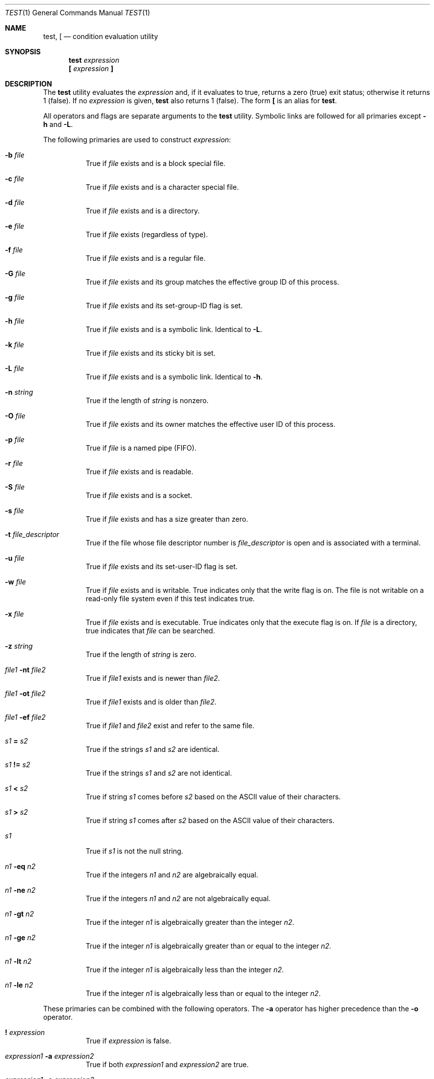 .\"	$OpenBSD: test.1,v 1.35 2024/06/18 16:41:39 schwarze Exp $
.\"	$NetBSD: test.1,v 1.6 1995/03/21 07:04:03 cgd Exp $
.\"
.\" Copyright (c) 1991, 1993
.\"	The Regents of the University of California.  All rights reserved.
.\"
.\" This code is derived from software contributed to Berkeley by
.\" the Institute of Electrical and Electronics Engineers, Inc.
.\"
.\" Redistribution and use in source and binary forms, with or without
.\" modification, are permitted provided that the following conditions
.\" are met:
.\" 1. Redistributions of source code must retain the above copyright
.\"    notice, this list of conditions and the following disclaimer.
.\" 2. Redistributions in binary form must reproduce the above copyright
.\"    notice, this list of conditions and the following disclaimer in the
.\"    documentation and/or other materials provided with the distribution.
.\" 3. Neither the name of the University nor the names of its contributors
.\"    may be used to endorse or promote products derived from this software
.\"    without specific prior written permission.
.\"
.\" THIS SOFTWARE IS PROVIDED BY THE REGENTS AND CONTRIBUTORS ``AS IS'' AND
.\" ANY EXPRESS OR IMPLIED WARRANTIES, INCLUDING, BUT NOT LIMITED TO, THE
.\" IMPLIED WARRANTIES OF MERCHANTABILITY AND FITNESS FOR A PARTICULAR PURPOSE
.\" ARE DISCLAIMED.  IN NO EVENT SHALL THE REGENTS OR CONTRIBUTORS BE LIABLE
.\" FOR ANY DIRECT, INDIRECT, INCIDENTAL, SPECIAL, EXEMPLARY, OR CONSEQUENTIAL
.\" DAMAGES (INCLUDING, BUT NOT LIMITED TO, PROCUREMENT OF SUBSTITUTE GOODS
.\" OR SERVICES; LOSS OF USE, DATA, OR PROFITS; OR BUSINESS INTERRUPTION)
.\" HOWEVER CAUSED AND ON ANY THEORY OF LIABILITY, WHETHER IN CONTRACT, STRICT
.\" LIABILITY, OR TORT (INCLUDING NEGLIGENCE OR OTHERWISE) ARISING IN ANY WAY
.\" OUT OF THE USE OF THIS SOFTWARE, EVEN IF ADVISED OF THE POSSIBILITY OF
.\" SUCH DAMAGE.
.\"
.\"     @(#)test.1	8.1 (Berkeley) 5/31/93
.\"
.Dd $Mdocdate: June 18 2024 $
.Dt TEST 1
.Os
.Sh NAME
.Nm test ,
.Nm \&[
.Nd condition evaluation utility
.Sh SYNOPSIS
.Nm test
.Ar expression
.Nm \&[
.Ar expression Nm \&]
.Sh DESCRIPTION
The
.Nm
utility evaluates the
.Ar expression
and, if it evaluates
to true, returns a zero (true) exit status; otherwise
it returns 1 (false).
If no
.Ar expression
is given,
.Nm
also
returns 1 (false).
The form
.Nm \&[
is an alias for
.Nm test .
.Pp
All operators and flags are separate arguments to the
.Nm
utility.
Symbolic links are followed for all primaries except
.Fl h
and
.Fl L .
.Pp
The following primaries are used to construct
.Ar expression :
.Bl -tag -width Ds
.It Fl b Ar file
True if
.Ar file
exists and is a block special
file.
.It Fl c Ar file
True if
.Ar file
exists and is a character
special file.
.It Fl d Ar file
True if
.Ar file
exists and is a directory.
.It Fl e Ar file
True if
.Ar file
exists (regardless of type).
.It Fl f Ar file
True if
.Ar file
exists and is a regular file.
.It Fl G Ar file
True if
.Ar file
exists and its group matches the effective group ID of this process.
.It Fl g Ar file
True if
.Ar file
exists and its set-group-ID flag
is set.
.It Fl h Ar file
True if
.Ar file
exists and is a symbolic link.
Identical to
.Fl L .
.It Fl k Ar file
True if
.Ar file
exists and its sticky bit is set.
.It Fl L Ar file
True if
.Ar file
exists and is a symbolic link.
Identical to
.Fl h .
.It Fl n Ar string
True if the length of
.Ar string
is nonzero.
.It Fl O Ar file
True if
.Ar file
exists and its owner matches the effective user ID of this process.
.It Fl p Ar file
True if
.Ar file
is a named pipe
.Pq Tn FIFO .
.It Fl r Ar file
True if
.Ar file
exists and is readable.
.It Fl S Ar file
True if
.Ar file
exists and is a socket.
.It Fl s Ar file
True if
.Ar file
exists and has a size greater
than zero.
.It Fl t Ar file_descriptor
True if the file whose file descriptor number
is
.Ar file_descriptor
is open and is associated with a terminal.
.It Fl u Ar file
True if
.Ar file
exists and its set-user-ID flag
is set.
.It Fl w Ar file
True if
.Ar file
exists and is writable.
True
indicates only that the write flag is on.
The file is not writable on a read-only file
system even if this test indicates true.
.It Fl x Ar file
True if
.Ar file
exists and is executable.
True
indicates only that the execute flag is on.
If
.Ar file
is a directory, true indicates that
.Ar file
can be searched.
.It Fl z Ar string
True if the length of
.Ar string
is zero.
.It Ar file1 Fl nt Ar file2
True if
.Ar file1
exists and is newer than
.Ar file2 .
.It Ar file1 Fl ot Ar file2
True if
.Ar file1
exists and is older than
.Ar file2 .
.It Ar file1 Fl ef Ar file2
True if
.Ar file1
and
.Ar file2
exist and refer to the same file.
.It Ar s1 Cm = Ar s2
True if the strings
.Ar s1
and
.Ar s2
are identical.
.It Ar s1 Cm != Ar s2
True if the strings
.Ar s1
and
.Ar s2
are not identical.
.It Ar s1 Cm \*(Lt Ar s2
True if string
.Ar s1
comes before
.Ar s2
based on the ASCII value of their characters.
.It Ar s1 Cm \*(Gt Ar s2
True if string
.Ar s1
comes after
.Ar s2
based on the ASCII value of their characters.
.It Ar s1
True if
.Ar s1
is not the null
string.
.It Ar n1 Fl eq Ar n2
True if the integers
.Ar n1
and
.Ar n2
are algebraically
equal.
.It Ar n1 Fl ne Ar n2
True if the integers
.Ar n1
and
.Ar n2
are not
algebraically equal.
.It Ar n1 Fl gt Ar n2
True if the integer
.Ar n1
is algebraically
greater than the integer
.Ar n2 .
.It Ar n1 Fl ge Ar n2
True if the integer
.Ar n1
is algebraically
greater than or equal to the integer
.Ar n2 .
.It Ar n1 Fl \&lt Ar n2
True if the integer
.Ar n1
is algebraically less
than the integer
.Ar n2 .
.It Ar n1 Fl le Ar n2
True if the integer
.Ar n1
is algebraically less
than or equal to the integer
.Ar n2 .
.El
.Pp
These primaries can be combined with the following operators.
The
.Fl a
operator has higher precedence than the
.Fl o
operator.
.Bl -tag -width Ds
.It Cm \&! Ar expression
True if
.Ar expression
is false.
.It Ar expression1 Fl a Ar expression2
True if both
.Ar expression1
and
.Ar expression2
are true.
.It Ar expression1 Fl o Ar expression2
True if either
.Ar expression1
or
.Ar expression2
are true.
.It Cm \&( Ar expression Cm \&)
True if
.Ar expression
is true.
.El
.Sh EXIT STATUS
The
.Nm
utility exits with one of the following values:
.Pp
.Bl -tag -width Ds -offset indent -compact
.It 0
Expression evaluated to true.
.It 1
Expression evaluated to false or expression was
missing.
.It \*(Gt1
An error occurred.
.El
.Sh GRAMMAR AMBIGUITY
The
.Nm
grammar is inherently ambiguous.
In order to assure a degree of consistency,
the cases described in
.St -p1003.2
section D11.2/4.62.4
are evaluated consistently according to the rules specified in the
standards document.
All other cases are subject to the ambiguity in the
command semantics.
.Sh SEE ALSO
.Xr ksh 1
.Sh STANDARDS
The
.Nm
utility is compliant with the
.St -p1003.1-2008
specification.
.Pp
The primaries
.Fl G ,
.Fl k ,
.Fl O ,
.Fl nt ,
.Fl ot ,
.Fl ef ,
.Cm \*(Lt ,
and
.Cm \*(Gt
are extensions to that specification.
.Pp
The operators
.Fl a ,
.Fl o ,
and
.Cm ()
are marked by
.St -p1003.1-2008
as part of X/Open System Interfaces and obsolete.
.Pp
.Nm
also exists as a built-in to
.Xr ksh 1 ,
though with a different syntax.
.Sh HISTORY
A
.Nm
utility appeared in
.At v7 .
